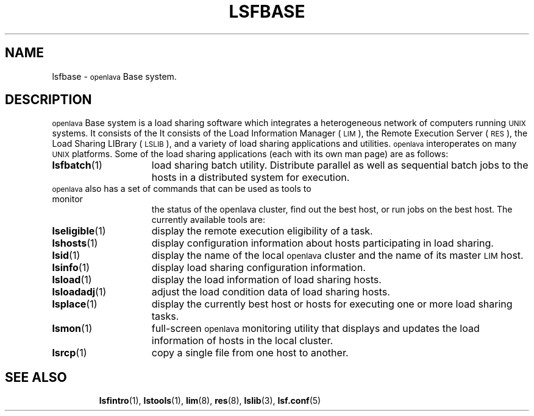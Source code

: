 .\" $Id: lsfbase.1,v 1.2 2012/08/01 20:36:25 bill Exp $
.ds ]W %
.ds ]L
.TH LSFBASE 1 "OpenLava Version 4.0 - Aug 2016"
.SH NAME
lsfbase \- \s-1openlava\s0 Base system.
.SH DESCRIPTION
\s-1openlava\s0 Base system is a load sharing software which integrates a 
heterogeneous network of computers running \s-1UNIX\s0 
systems.  It consists of the 
It consists of the Load Information Manager (\s-1LIM\s0),
the Remote Execution Server (\s-1RES\s0), the Load Sharing LIBrary
(\s-1LSLIB\s0), and a variety of load sharing applications and utilities.
\s-1openlava\s0 interoperates on many \s-1UNIX\s0 platforms.
Some of the load sharing applications (each with its own man page)
are as follows:
.TP 15
.BR lsfbatch (1)
load sharing batch utility.  Distribute parallel as well as sequential batch
jobs to the hosts in a distributed system for execution.
.TP 15
\s-1openlava\s0 also has a set of commands that can be used as tools to monitor 
the status of the openlava cluster, find out the best host, or
run jobs on the best host. The currently available tools are:
.TP 15
.BR lseligible (1)
display the remote execution eligibility of a task.
.TP 15
.BR lshosts (1)
display configuration information about hosts participating in load
sharing.
.TP 15
.BR lsid (1)
display the name of the local \s-1openlava\s0 cluster and
the name of its master \s-1LIM\s0 host.
.TP 15
.BR lsinfo (1)
display load sharing configuration information.
.TP 15
.BR lsload (1)
display the load information of load sharing hosts.
.TP 15
.BR lsloadadj (1)
adjust the load condition data of load sharing hosts.
.TP 15
.BR lsplace (1)
display the currently best host or hosts for executing one or more
load sharing tasks.
.TP 15
.BR lsmon (1)
full-screen \s-1openlava\s0 monitoring utility that displays and updates the
load information of hosts in the local cluster. 
.TP 15
.BR lsrcp (1)
copy a single file from one host to another.
.TP 15
.SH SEE ALSO
.BR lsfintro (1),
.BR lstools (1),
.BR lim (8),
.BR res (8),
.BR lslib (3),
.BR lsf.conf (5)
